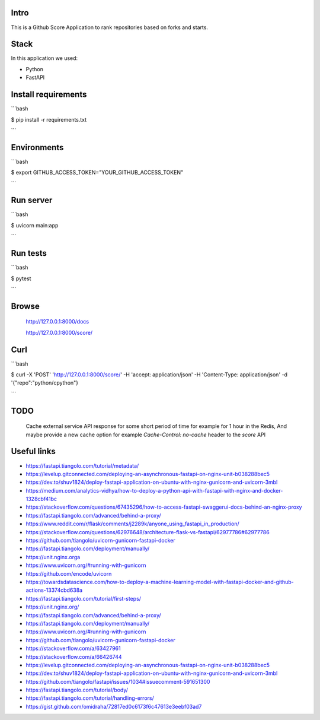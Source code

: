 Intro
=====

This is a Github Score Application to rank repositories based on forks and starts.


Stack
=====

In this application we used:

* Python
* FastAPI



Install requirements
====================

```bash

$ pip install -r requirements.txt

```

Environments
============

```bash

$ export GITHUB_ACCESS_TOKEN="YOUR_GITHUB_ACCESS_TOKEN"

```

Run server
==========

```bash

$ uvicorn main:app

```

Run tests
=========

```bash

$ pytest

```

Browse
======

    http://127.0.0.1:8000/docs

    http://127.0.0.1:8000/score/


Curl
====

```bash

$ curl -X 'POST' 'http://127.0.0.1:8000/score/' -H 'accept: application/json' -H 'Content-Type: application/json' -d '{"repo":"python/cpython"}

```

TODO
====

    Cache external service API response for some short period of time for example for 1 hour in the Redis,
    And maybe provide a new cache option for example `Cache-Control: no-cache` header to the `score` API


Useful links
============


* https://fastapi.tiangolo.com/tutorial/metadata/
* https://levelup.gitconnected.com/deploying-an-asynchronous-fastapi-on-nginx-unit-b038288bec5
* https://dev.to/shuv1824/deploy-fastapi-application-on-ubuntu-with-nginx-gunicorn-and-uvicorn-3mbl
* https://medium.com/analytics-vidhya/how-to-deploy-a-python-api-with-fastapi-with-nginx-and-docker-1328cbf41bc
* https://stackoverflow.com/questions/67435296/how-to-access-fastapi-swaggerui-docs-behind-an-nginx-proxy
* https://fastapi.tiangolo.com/advanced/behind-a-proxy/
* https://www.reddit.com/r/flask/comments/j2289k/anyone_using_fastapi_in_production/
* https://stackoverflow.com/questions/62976648/architecture-flask-vs-fastapi/62977786#62977786
* https://github.com/tiangolo/uvicorn-gunicorn-fastapi-docker
* https://fastapi.tiangolo.com/deployment/manually/
* https://unit.nginx.orga
* https://www.uvicorn.org/#running-with-gunicorn
* https://github.com/encode/uvicorn
* https://towardsdatascience.com/how-to-deploy-a-machine-learning-model-with-fastapi-docker-and-github-actions-13374cbd638a
* https://fastapi.tiangolo.com/tutorial/first-steps/
* https://unit.nginx.org/
* https://fastapi.tiangolo.com/advanced/behind-a-proxy/
* https://fastapi.tiangolo.com/deployment/manually/
* https://www.uvicorn.org/#running-with-gunicorn
* https://github.com/tiangolo/uvicorn-gunicorn-fastapi-docker
* https://stackoverflow.com/a/63427961
* https://stackoverflow.com/a/66426744
* https://levelup.gitconnected.com/deploying-an-asynchronous-fastapi-on-nginx-unit-b038288bec5
* https://dev.to/shuv1824/deploy-fastapi-application-on-ubuntu-with-nginx-gunicorn-and-uvicorn-3mbl
* https://github.com/tiangolo/fastapi/issues/1034#issuecomment-591651300
* https://fastapi.tiangolo.com/tutorial/body/
* https://fastapi.tiangolo.com/tutorial/handling-errors/
* https://gist.github.com/omidraha/72817ed0c6173f6c47613e3eebf03ad7
